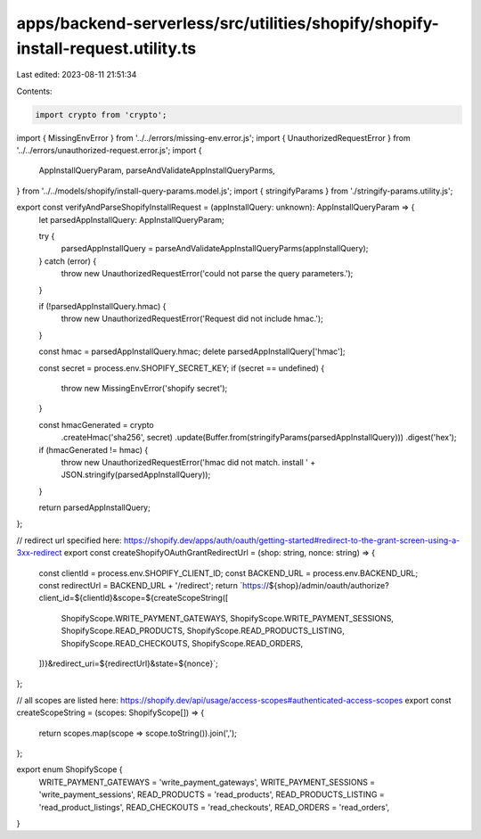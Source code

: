 apps/backend-serverless/src/utilities/shopify/shopify-install-request.utility.ts
================================================================================

Last edited: 2023-08-11 21:51:34

Contents:

.. code-block:: ts

    import crypto from 'crypto';
import { MissingEnvError } from '../../errors/missing-env.error.js';
import { UnauthorizedRequestError } from '../../errors/unauthorized-request.error.js';
import {
    AppInstallQueryParam,
    parseAndValidateAppInstallQueryParms,
} from '../../models/shopify/install-query-params.model.js';
import { stringifyParams } from './stringify-params.utility.js';

export const verifyAndParseShopifyInstallRequest = (appInstallQuery: unknown): AppInstallQueryParam => {
    let parsedAppInstallQuery: AppInstallQueryParam;

    try {
        parsedAppInstallQuery = parseAndValidateAppInstallQueryParms(appInstallQuery);
    } catch (error) {
        throw new UnauthorizedRequestError('could not parse the query parameters.');
    }

    if (!parsedAppInstallQuery.hmac) {
        throw new UnauthorizedRequestError('Request did not include hmac.');
    }

    const hmac = parsedAppInstallQuery.hmac;
    delete parsedAppInstallQuery['hmac'];

    const secret = process.env.SHOPIFY_SECRET_KEY;
    if (secret == undefined) {
        throw new MissingEnvError('shopify secret');
    }

    const hmacGenerated = crypto
        .createHmac('sha256', secret)
        .update(Buffer.from(stringifyParams(parsedAppInstallQuery)))
        .digest('hex');

    if (hmacGenerated != hmac) {
        throw new UnauthorizedRequestError('hmac did not match. install ' + JSON.stringify(parsedAppInstallQuery));
    }

    return parsedAppInstallQuery;
};

// redirect url specified here: https://shopify.dev/apps/auth/oauth/getting-started#redirect-to-the-grant-screen-using-a-3xx-redirect
export const createShopifyOAuthGrantRedirectUrl = (shop: string, nonce: string) => {
    const clientId = process.env.SHOPIFY_CLIENT_ID;
    const BACKEND_URL = process.env.BACKEND_URL;
    const redirectUrl = BACKEND_URL + '/redirect';
    return `https://${shop}/admin/oauth/authorize?client_id=${clientId}&scope=${createScopeString([
        ShopifyScope.WRITE_PAYMENT_GATEWAYS,
        ShopifyScope.WRITE_PAYMENT_SESSIONS,
        ShopifyScope.READ_PRODUCTS,
        ShopifyScope.READ_PRODUCTS_LISTING,
        ShopifyScope.READ_CHECKOUTS,
        ShopifyScope.READ_ORDERS,
    ])}&redirect_uri=${redirectUrl}&state=${nonce}`;
};

// all scopes are listed here: https://shopify.dev/api/usage/access-scopes#authenticated-access-scopes
export const createScopeString = (scopes: ShopifyScope[]) => {
    return scopes.map(scope => scope.toString()).join(',');
};

export enum ShopifyScope {
    WRITE_PAYMENT_GATEWAYS = 'write_payment_gateways',
    WRITE_PAYMENT_SESSIONS = 'write_payment_sessions',
    READ_PRODUCTS = 'read_products',
    READ_PRODUCTS_LISTING = 'read_product_listings',
    READ_CHECKOUTS = 'read_checkouts',
    READ_ORDERS = 'read_orders',
}


